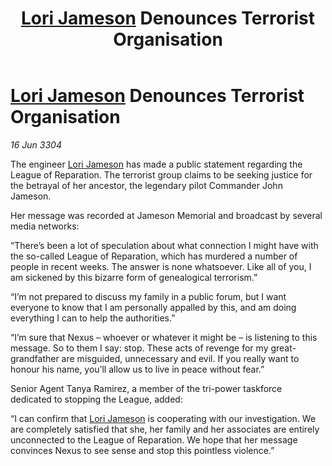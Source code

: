 :PROPERTIES:
:ID:       9a0d54de-e664-495f-9f16-eb510ed2d405
:END:
#+title: [[id:1950129f-ad8e-453a-94ac-8bb0813e2e28][Lori Jameson]] Denounces Terrorist Organisation
#+filetags: :3304:galnet:

* [[id:1950129f-ad8e-453a-94ac-8bb0813e2e28][Lori Jameson]] Denounces Terrorist Organisation

/16 Jun 3304/

The engineer [[id:1950129f-ad8e-453a-94ac-8bb0813e2e28][Lori Jameson]] has made a public statement regarding the League of Reparation. The terrorist group claims to be seeking justice for the betrayal of her ancestor, the legendary pilot Commander John Jameson. 

Her message was recorded at Jameson Memorial and broadcast by several media networks: 

“There’s been a lot of speculation about what connection I might have with the so-called League of Reparation, which has murdered a number of people in recent weeks. The answer is none whatsoever. Like all of you, I am sickened by this bizarre form of genealogical terrorism.” 

“I’m not prepared to discuss my family in a public forum, but I want everyone to know that I am personally appalled by this, and am doing everything I can to help the authorities.” 

“I’m sure that Nexus – whoever or whatever it might be – is listening to this message. So to them I say: stop. These acts of revenge for my great-grandfather are misguided, unnecessary and evil. If you really want to honour his name, you’ll allow us to live in peace without fear.” 

Senior Agent Tanya Ramirez, a member of the tri-power taskforce dedicated to stopping the League, added: 

“I can confirm that [[id:1950129f-ad8e-453a-94ac-8bb0813e2e28][Lori Jameson]] is cooperating with our investigation. We are completely satisfied that she, her family and her associates are entirely unconnected to the League of Reparation. We hope that her message convinces Nexus to see sense and stop this pointless violence.”
